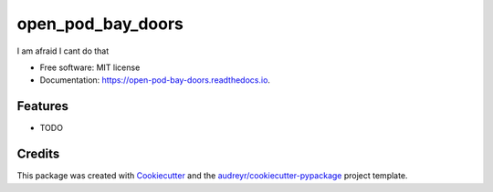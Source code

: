 ==================
open_pod_bay_doors
==================


.. image:: https://img.shields.io/pypi/v/open_pod_bay_doors.svg
        :target: https://pypi.python.org/pypi/open_pod_bay_doors

.. image:: https://img.shields.io/travis/hal9000/open_pod_bay_doors.svg
        :target: https://travis-ci.com/hal9000/open_pod_bay_doors

.. image:: https://readthedocs.org/projects/open-pod-bay-doors/badge/?version=latest
        :target: https://open-pod-bay-doors.readthedocs.io/en/latest/?version=latest
        :alt: Documentation Status


.. image:: https://pyup.io/repos/github/hal9000/open_pod_bay_doors/shield.svg
     :target: https://pyup.io/repos/github/hal9000/open_pod_bay_doors/
     :alt: Updates



I am afraid I cant do that


* Free software: MIT license
* Documentation: https://open-pod-bay-doors.readthedocs.io.


Features
--------

* TODO

Credits
-------

This package was created with Cookiecutter_ and the `audreyr/cookiecutter-pypackage`_ project template.

.. _Cookiecutter: https://github.com/audreyr/cookiecutter
.. _`audreyr/cookiecutter-pypackage`: https://github.com/audreyr/cookiecutter-pypackage
